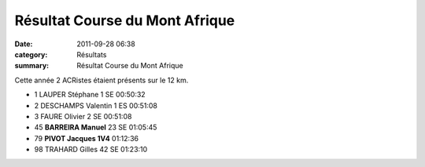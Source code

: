 Résultat Course du Mont Afrique
===============================

:date: 2011-09-28 06:38
:category: Résultats
:summary: Résultat Course du Mont Afrique

Cette année 2 ACRistes étaient présents sur le 12 km.



- 1 	LAUPER Stéphane 	1 SE 	00:50:32
- 2 	DESCHAMPS Valentin 	1 ES 	00:51:08
- 3 	FAURE Olivier 	2 SE 	00:51:08
			
- 45 	**BARREIRA Manuel**  	23 SE  	01:05:45
- 79 	 **PIVOT Jacques 	 1V4** 	01:12:36
			
- 98 	TRAHARD Gilles  	42 SE  	01:23:10 
